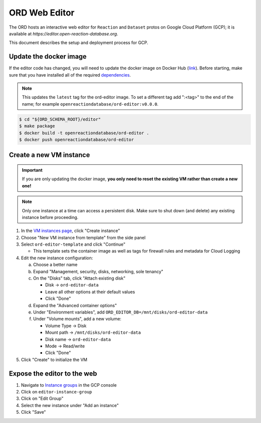 ##############
ORD Web Editor
##############

The ORD hosts an interactive web editor for ``Reaction`` and ``Dataset`` protos
on Google Cloud Platform (GCP); it is available at
`https://editor.open-reaction-database.org`.

This document describes the setup and deployment process for GCP.

***********************
Update the docker image
***********************

If the editor code has changed, you will need to update the docker image on
Docker Hub (`link
<https://hub.docker.com/repository/docker/openreactiondatabase/ord-editor>`_).
Before starting, make sure that you have installed all of the required
`dependencies
<https://github.com/Open-Reaction-Database/ord-schema/blob/main/editor/README.md#dependencies>`_.

.. NOTE::
   This updates the ``latest`` tag for the ord-editor image. To set a different
   tag add ":<tag>" to the end of the name; for example
   ``openreactiondatabase/ord-editor:v0.0.0``.

.. code-block:: shell

    $ cd "${ORD_SCHEMA_ROOT}/editor"
    $ make package
    $ docker build -t openreactiondatabase/ord-editor .
    $ docker push openreactiondatabase/ord-editor

************************
Create a new VM instance
************************

.. IMPORTANT::
   If you are only updating the docker image, **you only need to reset the
   existing VM rather than create a new one!**

.. NOTE::
   Only one instance at a time can access a persistent disk. Make sure to shut
   down (and delete) any existing instance before proceeding.

1. In the `VM instances page <https://console.cloud.google.com/compute/instances>`_,
   click "Create instance"
2. Choose "New VM instance from template" from the side panel
3. Select ``ord-editor-template`` and click "Continue"

   * This template sets the container image as well as tags for firewall rules
     and metadata for Cloud Logging

4. Edit the new instance configuration:

   a. Choose a better name
   b. Expand "Management, security, disks, networking, sole tenancy"
   c. On the "Disks" tab, click "Attach existing disk"

      * Disk -> ``ord-editor-data``
      * Leave all other options at their default values
      * Click "Done"

   d. Expand the "Advanced container options"
   e. Under "Environment variables", add ``ORD_EDITOR_DB=/mnt/disks/ord-editor-data``
   f. Under "Volume mounts", add a new volume:

      * Volume Type -> Disk
      * Mount path -> ``/mnt/disks/ord-editor-data``
      * Disk name -> ``ord-editor-data``
      * Mode -> Read/write
      * Click "Done"

5. Click "Create" to initialize the VM

****************************
Expose the editor to the web
****************************

#. Navigate to `Instance groups <https://console.cloud.google.com/compute/instanceGroups>`_
   in the GCP console
#. Click on ``editor-instance-group``
#. Click on "Edit Group"
#. Select the new instance under "Add an instance"
#. Click "Save"
